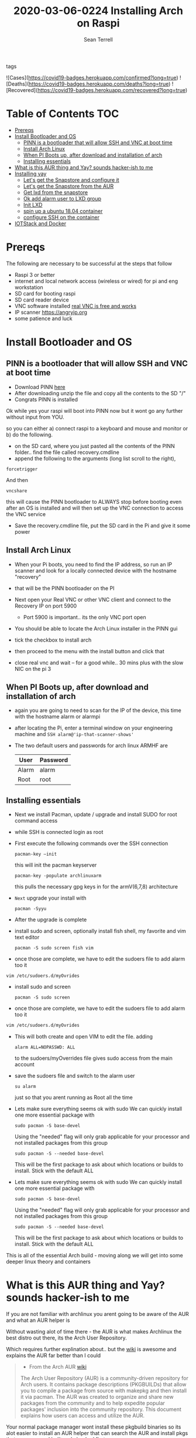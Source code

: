 #+TITLE:2020-03-06-0224 Installing Arch on Raspi
#+Author: Sean Terrell

- tags ::

![Cases](https://covid19-badges.herokuapp.com/confirmed?long=true)
![Deaths](https://covid19-badges.herokuapp.com/deaths?long=true)
![Recovered](https://covid19-badges.herokuapp.com/recovered?long=true)



* Table of Contents :TOC:
- [[#prereqs][Prereqs]]
- [[#install-bootloader-and-os][Install Bootloader and OS]]
  - [[#pinn-is-a-bootloader-that-will-allow-ssh-and-vnc-at-boot-time][PINN is a bootloader that will allow SSH and VNC at boot time]]
  - [[#install-arch-linux][Install Arch Linux]]
  - [[#when-pi-boots-up-after-download-and-installation-of-arch][When PI Boots up, after download and installation of arch]]
  - [[#installing-essentials][Installing essentials]]
- [[#what-is-this-aur-thing-and-yay-sounds-hacker-ish-to-me][What is this AUR thing and Yay? sounds hacker-ish to me]]
- [[#installing-yay][Installing yay]]
  - [[#lets-get-the-snapstore-and-configure-it][Let's get the Snapstore and configure it]]
  - [[#lets-get-the-snapstore-from-the-aur][Let's get the Snapstore from the AUR]]
  - [[#get-lxd-from-the-snapstore][Get lxd from the snapstore]]
  - [[#ok-add-alarm-user-to-lxd-group][Ok add alarm user to LXD group]]
  - [[#init-lxd][Init LXD]]
  - [[#spin-up-a-ubuntu-1804-container][spin up a ubuntu 18.04 container]]
  - [[#configure-ssh-on-the-container][configure SSH on the container]]
- [[#iotstack-and-docker][IOTStack and Docker]]

* Prereqs
:PROPERTIES:
:CREATED:  [2020-03-14 Sat 05:08]
:END:
The following are necessary to be successful at the steps that follow
- Raspi 3 or better
- internet and  local network access (wireless or wired) for pi and eng workstation
- SD card for booting raspi
- SD card reader device
- VNC software installed [[https://www.realvnc.com/en/connect/download/viewer/][real VNC is free and works]]
- IP scanner [[https://angryip.org]]
- some patience and luck

* Install Bootloader and OS
:PROPERTIES:
:CREATED:  [2020-03-06 Fri 19:45]
:END:
** PINN is a bootloader that will allow SSH and VNC at boot time
:PROPERTIES:
:CREATED:  [2020-03-06 Fri 19:45]
:END:
- Download PINN [[https://sourceforge.net/projects/pinn/][here]]
- After downloading unzip the file and copy all the contents to the SD "/"
- Congrats PINN is installed

Ok while yes your raspi will boot into PINN now but it wont go any further
without input from YOU.

so you can either
a) connect raspi to a keyboard and mouse and monitor or
b) do the following.

- on the SD card, where you just pasted all the contents of the PINN folder.. find
  the file called recovery.cmdline
- append the following to the arguments (long list scroll to the right),
~forcetrigger~

And then

~vncshare~

this will cause the PINN bootloader to ALWAYS stop before booting even after an
OS is installed and will then set up the VNC connection to access the VNC
service

- Save the recovery.cmdline file, put the SD card in the Pi and give it some
  power
** Install Arch Linux
:PROPERTIES:
:CREATED:  [2020-03-14 Sat 05:28]
:END:
- When your Pi boots, you need to find the IP address, so run an IP scanner and
  look for a locally connected device with the hostname "recovery"
- that will be the PINN bootloader on the PI

- Next open your Real VNC or other VNC client and connect to the Recovery IP on
  port 5900
  - Port 5900 is important.. its the only VNC port open

- You should be able to locate the Arch Linux installer in the PINN gui
- tick the checkbox to install arch
- then proceed to the menu with the install button and click that
- close real vnc and wait -- for a good while.. 30 mins plus with the slow NIC
  on the pi 3

** When PI Boots up, after download and installation of arch
:PROPERTIES:
:CREATED:  [2020-03-14 Sat 05:37]
:END:
- again you are going to need to scan for the IP of the device, this time with
  the hostname alarm or alarmpi
- after locating the Pi, enter a terminal window on your engineering machine and
  ~SSH alarm@'ip-that-scanner-shows'~
- The two default users and passwords for arch linux ARMHF are

  | User  | Password |
  |-------+----------|
  | Alarm | alarm    |
  | Root  | root     |

** Installing essentials
:PROPERTIES:
:CREATED:  [2020-03-14 Sat 06:04]
:END:
- Next we install Pacman, update / upgrade and install SUDO for root command
  access
- while SSH is connected login as root

- First execute the following commands over the SSH connection
  : pacman-key –init
  this will init the pacman keyserver

  : pacman-key -populate archlinuxarm
  this pulls the necessary gpg keys in for the armV(6,7,8) architecture

- =Next= upgrade your install with
  : pacman -Syyu

- After the upgrade is complete

- install sudo and screen, optionally install fish shell, my favorite and vim
  text editor
  : pacman -S sudo screen fish vim

- once those are complete, we have to edit the sudoers file to add alarm too it

: vim /etc/sudoers.d/myOvrides

- install sudo and screen
  : pacman -S sudo screen

- once those are complete, we have to edit the sudoers file to add alarm too it
#+BEGIN_SRC bash
vim /etc/sudoers.d/myOvrides
#+END_SRC
- This will both create and open VIM to edit the file.
  adding
  : alarm ALL=NOPASSWD: ALL
  to the sudoers/myOverrides file gives sudo access from the main account

- save the sudoers file and switch to the alarm user
  : su alarm
  just so that you arent running as Root all the time

- Lets make sure everything seems ok with sudo
    We can quickly install one more essential package with
    : sudo pacman -S base-devel
    Using the "needed" flag will only grab applicable for your processor and not
  installed packages from this group
  : sudo pacman -S --needed base-devel

  This will be the first package to ask about which locations or builds to
  install. Stick with the default ALL


- Lets make sure everything seems ok with sudo
    We can quickly install one more essential package with
    : sudo pacman -S base-devel
    Using the "needed" flag will only grab applicable for your processor and not
  installed packages from this group
  : sudo pacman -S --needed base-devel

  This will be the first package to ask about which locations or builds to
  install. Stick with the default ALL

This is all of the essential Arch build - moving along we will get into some
deeper linux theory and containers

* What is this AUR thing and Yay? sounds hacker-ish to me
:PROPERTIES:
:CREATED:  [2020-03-14 Sat 06:16]
:END:
 If you are not familiar with archlinux you arent going to be aware of the AUR
  and what an AUR helper is

  Without wasting alot of time there - the AUR is what makes Archlinux the best
  distro out there, its the Arch User Repository.

  Which requires further explination about.. but the [[https://wiki.archlinux.org/index.php/Arch_User_Repository][wiki]] is awesome and
  explains the AUR far better than I could
#+BEGIN_QUOTE
- From the Arch AUR [[https://wiki.archlinux.org/index.php/Arch_User_Repository][wiki]]

The Arch User Repository (AUR) is a community-driven repository for Arch users. It contains package descriptions (PKGBUILDs) that allow you to compile a package from source with makepkg and then install it via pacman. The AUR was created to organize and share new packages from the community and to help expedite popular packages' inclusion into the community repository. This document explains how users can access and utilize the AUR.
#+END_QUOTE

Your normal package manager wont install these pkgbuild binaries so its alot
  easier to install an AUR helper that can search the AUR and install pkgs that
  pacman need built and checked first

* Installing yay

While there are several different AUR helpers, each with their own "flavor" or
bennefit for using, Yay is a highly recommended helper that uses the same syntax
as pacman and reduces the learning curve on making packages from source.

*** First Install Git
:PROPERTIES:
:CREATED:  [2020-03-06 Fri 02:27]
:END:
We need to get yay from a git repo.

: sudo pacman -S git

*** Then Clone yay
:PROPERTIES:
:CREATED:  [2020-03-06 Fri 02:30]
:END:
get yay from GIT and clone it to a directory
   : git clone https://aur.archlinux.org/yay.git/
The Command above will clone yay into the directory
   : cd ~/yay
and ~ls~ will reveal a =PKGBUILD= object in yay dir

*** Build yay
execute the following command
: makepkg -si
and observe that make begins running to makepkg of yay

This one is going to take a bit

** Let's get the Snapstore and configure it
:PROPERTIES:
:CREATED:  [2020-03-14 Sat 06:34]
:END:
Yay is going in use right away to install snapstore
: $ yay -S snapd

Then we start the systemd service for snaps
: sudo systemctl enable --now snapd.socket

last we make a symlink to the snapstore

:  sudo ln -s /var/lib/shapd/snap /snap

and we are good to run snaps
** Let's get the Snapstore from the AUR
:PROPERTIES:
:CREATED:  [2020-03-14 Sat 06:34]
:END:
Yay is going in use right away to instal snapstore
: $ yay -S snapd

** Get lxd from the snapstore
:PROPERTIES:
:CREATED:  [2020-03-14 Sat 06:37]
:END:
Close to the end here
- Need to ~sudo snapd install lxd~

** Ok add alarm user to LXD group
:PROPERTIES:
:CREATED:  [2020-03-14 Sat 06:40]
:END:
: sudo gpasswd -a alarm lxd

to check the group addition you can

: getent group lxd
observe alarm added

- then log out and back in
  or ~newgrp lxd~

- Next check systemd to see if its running
: sudo systemctl status lxd

if not
: sudo systemctl start lxd


** Init LXD
:PROPERTIES:
:CREATED:  [2020-03-14 Sat 06:48]
:END:
- first get your pi ethernet device ID
  : ifconfig

 [[file:./Installing-Arch-on-Raspi.org_imgs/20200314_065959_tZhN6i.png]]

- the image clearly demonstrates that eth0 is the interface assigned with the IP
  address on my Pi

- Now we can
  : lxd init

  [[file:./Installing-Arch-on-Raspi.org_imgs/20200314_070354_n1NqMp.png]]

  for each question you will NOT answer NO as in the IMAGE: see below

  1) use clustering = NO

  2) new storage pool = Yes

  3) give it a name ? = MowhawkSilence

  4) name of backend = BTRFS is fine (or your choice zfs??)

  5) create new pool = YES

  6) connect MAAS server = NO

  7) new local bridge = yes

- optionally say no to bridge and point directly at your eth port
       7.A) connect to existing bridge = yes

       7.B) which one = eth0 (or the network interface noted above)

  8) what should bridge be named = lxdbr0

  9) available over net? = no

  10) update stale images = as you wish

  11) yaml output printed = up to you


- after lxd is init we are ready to spin a container

** spin up a ubuntu 18.04 container
:PROPERTIES:
:CREATED:  [2020-03-14 Sat 07:13]
:END:

So this theoricically should work with "any" Debian based distro
Codesys uses SSH and SFTP to install a .deb package onto your linux device. this
is why it cannot install directly to the archlinux. use command
~lxc image list images:~ for a list of all publically hosted Linux containers


 : lxc launch ubuntu:18.04

#+BEGIN_quote
I am writing this in march 2020, with the Ubuntu LTS realese for 20.04 right
around the corner, its likely preferable that you use the latest LTS vs 18.04
#+END_quote

  - lxc will create the container and give it a name like "sweet-horse" or
    "pineberry-socks"

#+BEGIN_quote
Leaving the final arguement of no name is usually not a bad thing, as the LXC
daemon will assign a name automatically, however these can get annoyingly long
to type when doing lots of configuration or - as in this case I have been
troubleshooting quite a bit, I recommend using something like c1 or d1 and u1
for debian and ubuntu.. anything that isnt going to hold you up typing it
#+END_quote


- you can see the status of lxc containers at any time with the command
  ~lxc list~ or ~lxc ls~

- you can enter these containers buy asking lxc to execute a command or by
  attaching the console after setting some permissions

: lxc config set <name> security.privileged true
: lxc config set <name> security.nesting true
- then we need to set the passwords on our container
 : lxc exec <name> -- passwd root
 : lxc exec <name> -- passwd ubuntu

- then you can attach to a console with
: lxc console <container name>

** TODO configure SSH on the container
:PROPERTIES:
:CREATED:  [2020-03-24 Tue 03:11]
:END:
If using ubuntu container this is fairly easy



* IOTStack and Docker
:PROPERTIES:
:CREATED:  [2020-03-14 Sat 07:30]
:END:

 - ~LXC console x1~

 - ok ~git clone https://github.com/PLCMercenary/IOTstack.git \~ right onto the
   container
 - then ~cd IOTstack~ and do ~sudo ./menu.sh \~

 - a graphical menu will pop up and you should
   "install docker and docker compose"
   then reboot when directed too to so
#+BEGIN_QUOTE
NOTE NOTE NOTE
  When the Pi reboots its going to remain held in PINN bootloader because of the
  FORCETRIGGER we added

  Connect with your VNC program and all you have to do is click the EXIT button.
  Arch will boot directly straight away
#+END_QUOTE

 reattach your console

- ~lxc console x1~
- ~cd IOTstack~
- ~sudo ./menu.sh \~
- build stack
    - Portainer
    - Node-Red
    - Grafana
    - Mosquitto
    - Influx db

    - Pick some Node Red nodes to install

  ~docker-compose -up -d~
